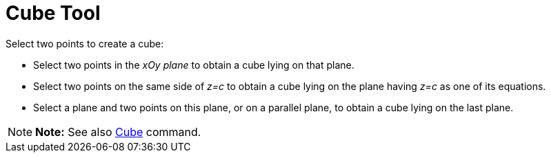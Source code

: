 = Cube Tool

Select two points to create a cube:

* Select two points in the _xOy plane_ to obtain a cube lying on that plane.
* Select two points on the same side of _z=c_ to obtain a cube lying on the plane having _z=c_ as one of its equations.
* Select a plane and two points on this plane, or on a parallel plane, to obtain a cube lying on the last plane.

[NOTE]

====

*Note:* See also xref:/commands/Cube_Command.adoc[Cube] command.

====
